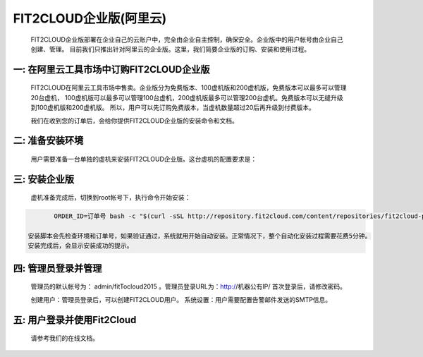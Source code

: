 FIT2CLOUD企业版(阿里云)
=====================================

 FIT2CLOUD企业版部署在企业自己的云账户中，完全由企业自主控制，确保安全。企业版中的用户帐号由企业自己创建、管理。
 目前我们只推出针对阿里云的企业版。这里，我们简要企业版的订购、安装和使用过程。

一: 在阿里云工具市场中订购FIT2CLOUD企业版
-------------------------------------------------------------------------

 FIT2CLOUD在阿里云工具市场中售卖。企业版分为免费版本、100虚机版和200虚机版，免费版本可以最多可以管理20台虚机，
 100虚机版可以最多可以管理100台虚机，200虚机版最多可以管理200台虚机。免费版本可以无缝升级到100虚机版和200虚机版。
 所以，用户可以先订购免费版本，当虚机数量超过20后再升级到付费版本。

 我们在收到您的订单后，会给你提供FIT2CLOUD企业版的安装命令和文档。

二: 准备安装环境
-------------------------------------------------------------------------

 用户需要准备一台单独的虚机来安装FIT2CLOUD企业版。这台虚机的配置要求是：

.. image:: _static/enterprise_install_requirement.png

 我们推荐用户订购一台2核8G的包月虚机来部署FIT2CLOUD企业版

三: 安装企业版
-------------------------------------------------------------------------

 虚机准备完成后，切换到root帐号下，执行命令开始安装：

.. code:: python

	ORDER_ID=订单号 bash -c "$(curl -sSL http://repository.fit2cloud.com/content/repositories/fit2cloud-public/com/fit2cloud/installer/install-aliyun-enterprise/0.1/install-aliyun-enterprise-0.1.sh)"
	
 安装脚本会先检查环境和订单号，如果验证通过，系统就用开始自动安装。正常情况下，整个自动化安装过程需要花费5分钟。
 安装完成后，会显示安装成功的提示。

四: 管理员登录并管理
-------------------------------------------------------------------------

 管理员的默认帐号为： admin/fitTocloud2015 。管理员登录URL为：http://机器公有IP/
 首次登录后，请修改密码。
 
 创建用户：管理员登录后，可以创建FIT2CLOUD用户。
 系统设置：用户需要配置告警邮件发送的SMTP信息。

五: 用户登录并使用Fit2Cloud
-------------------------------------------------------------------------

 请参考我们的在线文档。